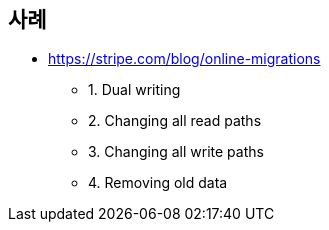 

## 사례
* https://stripe.com/blog/online-migrations
** 1. Dual writing
** 2. Changing all read paths
** 3. Changing all write paths
** 4. Removing old data
